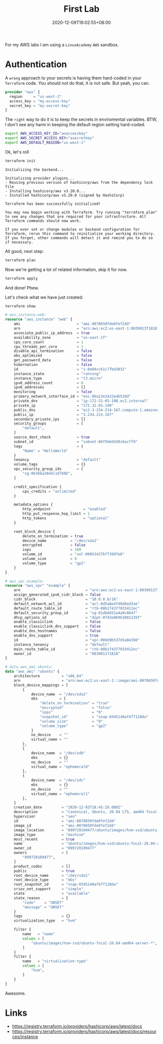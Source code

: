#+title: First Lab
#+categories[]:
#+tags[]: aws lab terraform
#+date: 2020-12-09T19:02:55+08:00
#+draft: false

For my AWS labs I am using a =LinuxAcademy= =AWS= sandbox.

* Authentication

A ~wrong~ approach to your secrets is having them hard-coded in your =Terraform= code. You should not do that, it is not safe. But yeah, you can.

#+begin_src terraform
provider "aws" {
  region     = "us-west-2"
  access_key = "my-access-key"
  secret_key = "my-secret-key"
}
#+end_src

The =right= way to do it is to keep the secrets in enviromental variables. BTW, I don't see any harm in keeping the default region setting hard-coded.

#+begin_src sh
export AWS_ACCESS_KEY_ID="anaccesskey"
export AWS_SECRET_ACCESS_KEY="asecretkey"
export AWS_DEFAULT_REGION="us-west-1"
#+end_src

Ok, let's roll

#+begin_src sh
terraform init
#+end_src

#+begin_example
Initializing the backend...

Initializing provider plugins...
- Reusing previous version of hashicorp/aws from the dependency lock file
- Installing hashicorp/aws v3.20.0...
- Installed hashicorp/aws v3.20.0 (signed by HashiCorp)

Terraform has been successfully initialized!

You may now begin working with Terraform. Try running "terraform plan" to see any changes that are required for your infrastructure. All Terraform commands should now work.

If you ever set or change modules or backend configuration for Terraform, rerun this command to reinitialize your working directory. If you forget, other commands will detect it and remind you to do so if necessary.
#+end_example

All good, next step:

#+begin_src sh
terraform plan
#+end_src

Now we're getting a lot of related information, skip it for now.

#+begin_src sh
terraform apply
#+end_src

And done! Phew.

Let's check what we have just created:

#+begin_src sh
terraform show
#+end_src

#+begin_src terraform
# aws_instance.web:
resource "aws_instance" "web" {
    ami                          = "ami-0870650fde0fef2d4"
    arn                          = "arn:aws:ec2:us-east-1:003901371818:instance/i-0e04ccb1c77bd3032"
    associate_public_ip_address  = true
    availability_zone            = "us-east-1f"
    cpu_core_count               = 1
    cpu_threads_per_core         = 2
    disable_api_termination      = false
    ebs_optimized                = false
    get_password_data            = false
    hibernation                  = false
    id                           = "i-0e04ccb1c77bd3032"
    instance_state               = "running"
    instance_type                = "t3.micro"
    ipv6_address_count           = 0
    ipv6_addresses               = []
    monitoring                   = false
    primary_network_interface_id = "eni-0ba13e3422e4b53dd"
    private_dns                  = "ip-172-31-65-190.ec2.internal"
    private_ip                   = "172.31.65.190"
    public_dns                   = "ec2-3-234-214-167.compute-1.amazonaws.com"
    public_ip                    = "3.234.214.167"
    secondary_private_ips        = []
    security_groups              = [
        "default",
    ]
    source_dest_check            = true
    subnet_id                    = "subnet-06f5b6d3d9c6acff9"
    tags                         = {
        "Name" = "HelloWorld"
    }
    tenancy                      = "default"
    volume_tags                  = {}
    vpc_security_group_ids       = [
        "sg-0b36ba38d4c1d7686",
    ]

    credit_specification {
        cpu_credits = "unlimited"
    }

    metadata_options {
        http_endpoint               = "enabled"
        http_put_response_hop_limit = 1
        http_tokens                 = "optional"
    }

    root_block_device {
        delete_on_termination = true
        device_name           = "/dev/sda1"
        encrypted             = false
        iops                  = 100
        volume_id             = "vol-09053437bff3997e0"
        volume_size           = 8
        volume_type           = "gp2"
    }
}

# aws_vpc.example:
resource "aws_vpc" "example" {
    arn                              = "arn:aws:ec2:us-east-1:003901371818:vpc/vpc-009d9b537d5a04398"
    assign_generated_ipv6_cidr_block = false
    cidr_block                       = "10.0.0.0/16"
    default_network_acl_id           = "acl-0d5a6e4f48d0ed3ae"
    default_route_table_id           = "rtb-08b1f4377033412ec"
    default_security_group_id        = "sg-01db0d31a4a9c8647"
    dhcp_options_id                  = "dopt-07d3e069b3881239f"
    enable_classiclink               = false
    enable_classiclink_dns_support   = false
    enable_dns_hostnames             = false
    enable_dns_support               = true
    id                               = "vpc-009d9b537d5a04398"
    instance_tenancy                 = "default"
    main_route_table_id              = "rtb-08b1f4377033412ec"
    owner_id                         = "003901371818"
}

# data.aws_ami.ubuntu:
data "aws_ami" "ubuntu" {
    architecture          = "x86_64"
    arn                   = "arn:aws:ec2:us-east-1::image/ami-0870650fde0fef2d4"
    block_device_mappings = [
        {
            device_name  = "/dev/sda1"
            ebs          = {
                "delete_on_termination" = "true"
                "encrypted"             = "false"
                "iops"                  = "0"
                "snapshot_id"           = "snap-0345140af47f128da"
                "volume_size"           = "8"
                "volume_type"           = "gp2"
            }
            no_device    = ""
            virtual_name = ""
        },
        {
            device_name  = "/dev/sdb"
            ebs          = {}
            no_device    = ""
            virtual_name = "ephemeral0"
        },
        {
            device_name  = "/dev/sdc"
            ebs          = {}
            no_device    = ""
            virtual_name = "ephemeral1"
        },
    ]
    creation_date         = "2020-12-03T18:45:10.000Z"
    description           = "Canonical, Ubuntu, 20.04 LTS, amd64 focal image build on 2020-12-01"
    hypervisor            = "xen"
    id                    = "ami-0870650fde0fef2d4"
    image_id              = "ami-0870650fde0fef2d4"
    image_location        = "099720109477/ubuntu/images/hvm-ssd/ubuntu-focal-20.04-amd64-server-20201201"
    image_type            = "machine"
    most_recent           = true
    name                  = "ubuntu/images/hvm-ssd/ubuntu-focal-20.04-amd64-server-20201201"
    owner_id              = "099720109477"
    owners                = [
        "099720109477",
    ]
    product_codes         = []
    public                = true
    root_device_name      = "/dev/sda1"
    root_device_type      = "ebs"
    root_snapshot_id      = "snap-0345140af47f128da"
    sriov_net_support     = "simple"
    state                 = "available"
    state_reason          = {
        "code"    = "UNSET"
        "message" = "UNSET"
    }
    tags                  = {}
    virtualization_type   = "hvm"

    filter {
        name   = "name"
        values = [
            "ubuntu/images/hvm-ssd/ubuntu-focal-20.04-amd64-server-*",
        ]
    }
    filter {
        name   = "virtualization-type"
        values = [
            "hvm",
        ]
    }
}
#+end_src

Awesome.

* Links

- [[https://registry.terraform.io/providers/hashicorp/aws/latest/docs]] 
- [[https://registry.terraform.io/providers/hashicorp/aws/latest/docs/resources/instance]] 
